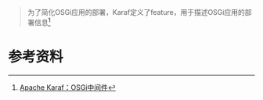 #+YAML/TITLE: 用Karaf feature打包OSGi应用
#+AUTHOR: Holbrook(wanghaikuo@gmail.com)
#+DATE: <2014-03-06 四>
#+YAML/LAYOUT: post
#+YAML/TAGS: OSGi;Maven;Karaf
#+OPTIONS: toc:t

#+BEGIN_QUOTE
为了简化OSGi应用的部署，Karaf定义了feature，用于描述OSGi应用的部署信息[fn:1]
#+END_QUOTE


* 参考资料

[fn:1] [[http://thinkinside.tk/2014/02/20/apache_karaf.html][Apache Karaf：OSGi中间件]]
